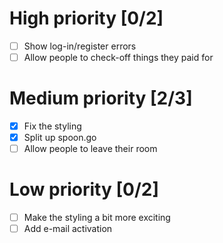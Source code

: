 * High priority [0/2]
  - [ ] Show log-in/register errors
  - [ ] Allow people to check-off things they paid for

* Medium priority [2/3]
  - [X] Fix the styling
  - [X] Split up spoon.go
  - [ ] Allow people to leave their room

* Low priority [0/2]
  - [ ] Make the styling a bit more exciting
  - [ ] Add e-mail activation
